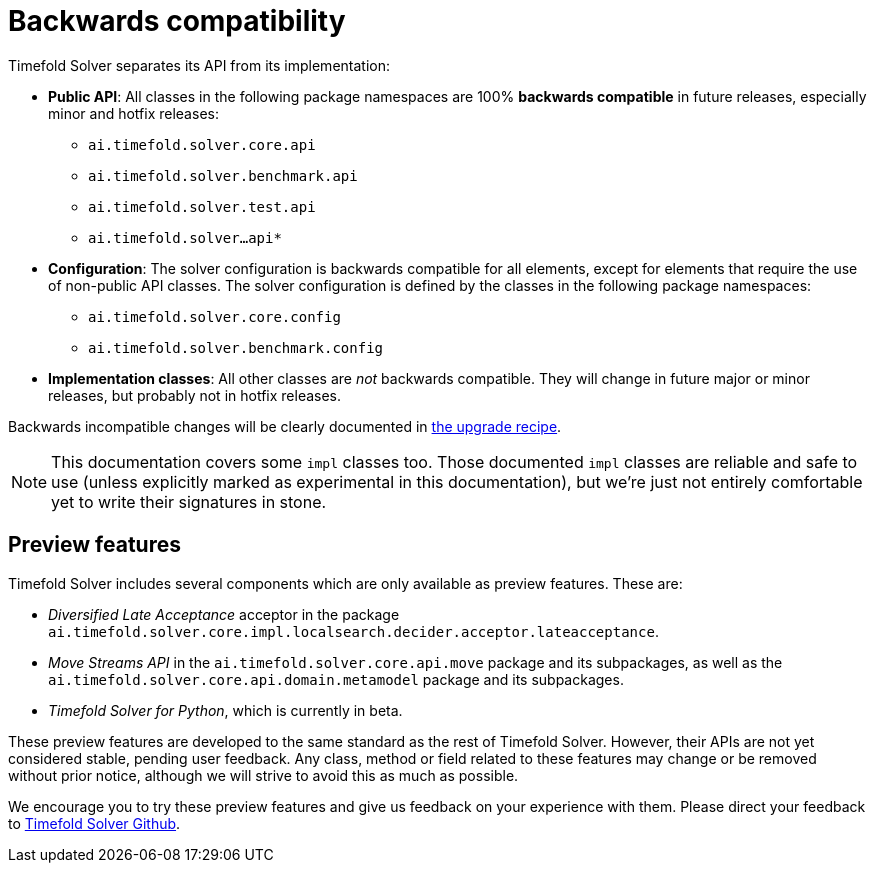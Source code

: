 [#backwardsCompatibility]
= Backwards compatibility
:doctype: book
:icons: font

Timefold Solver separates its API from its implementation:

* **Public API**: All classes in the following package namespaces are 100% *backwards compatible* in future releases,
especially minor and hotfix releases:
** `ai.timefold.solver.core.api`
** `ai.timefold.solver.benchmark.api`
** `ai.timefold.solver.test.api`
** `ai.timefold.solver...api*`
* **Configuration**: The solver configuration is backwards compatible for all elements,
except for elements that require the use of non-public API classes.
The solver configuration is defined by the classes in the following package namespaces:
** `ai.timefold.solver.core.config`
** `ai.timefold.solver.benchmark.config`
* **Implementation classes**: All other classes are _not_ backwards compatible.
They will change in future major or minor releases,
but probably not in hotfix releases.

Backwards incompatible changes will be clearly documented in xref:upgrading-timefold-solver/upgrade-to-latest-version.adoc#manualUpgrade[the upgrade recipe].


[NOTE]
====
This documentation covers some `impl` classes too.
Those documented `impl` classes are reliable and safe to use (unless explicitly marked as experimental in this documentation),
but we're just not entirely comfortable yet to write their signatures in stone.
====

[#previewFeatures]
== Preview features

Timefold Solver includes several components which are only available as preview features.
These are:

- _Diversified Late Acceptance_ acceptor in the package `ai.timefold.solver.core.impl.localsearch.decider.acceptor.lateacceptance`.
- _Move Streams API_ in the `ai.timefold.solver.core.api.move` package and its subpackages,
as well as the `ai.timefold.solver.core.api.domain.metamodel` package and its subpackages.
- _Timefold Solver for Python_, which is currently in beta.

These preview features are developed to the same standard as the rest of Timefold Solver.
However, their APIs are not yet considered stable, pending user feedback.
Any class, method or field related to these features may change or be removed without prior notice,
although we will strive to avoid this as much as possible.

We encourage you to try these preview features and give us feedback on your experience with them.
Please direct your feedback to
https://github.com/TimefoldAI/timefold-solver/discussions[Timefold Solver Github].
